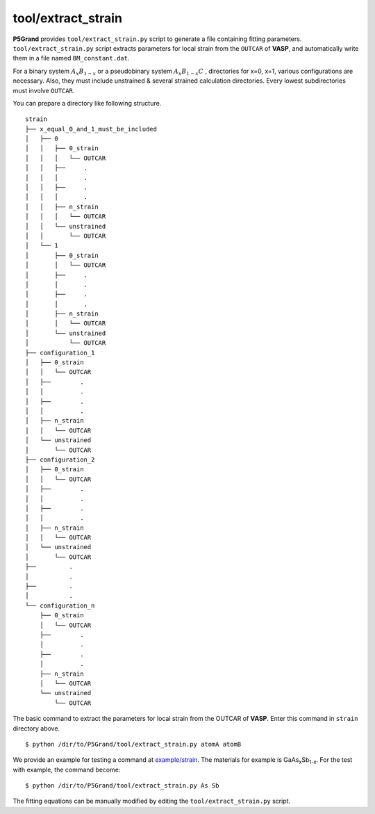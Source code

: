 tool/extract_strain
~~~~~~~~~~~~~~~~~~~

**P5Grand** provides ``tool/extract_strain.py`` script to generate a file containing fitting parameters.
``tool/extract_strain.py`` script extracts parameters for local strain from the ``OUTCAR`` of **VASP**, and automatically write them in a file named ``BM_constant.dat``.

For a binary system
:math:`A_{x}B_{1-x}`
or a pseudobinary system
:math:`A_{x}B_{1-x}C`
, directories for x=0, x=1, various configurations are necessary. Also, they must include unstrained & several strained calculation directories. Every lowest subdirectories must involve ``OUTCAR``.

You can prepare a directory like following structure.

::

 strain
 ├── x_equal_0_and_1_must_be_included
 │   ├── 0
 │   │   ├── 0_strain
 │   │   │   └── OUTCAR
 │   │   ├──     .
 │   │   │       .
 │   │   ├──     .
 │   │   │       .
 │   │   ├── n_strain
 │   │   │   └── OUTCAR
 │   │   └── unstrained 
 │   │       └── OUTCAR
 │   └── 1
 │       ├── 0_strain
 │       │   └── OUTCAR
 │       ├──     .
 │       │       .
 │       ├──     .
 │       │       .
 │       ├── n_strain
 │       │   └── OUTCAR
 │       └── unstrained
 │           └── OUTCAR 
 ├── configuration_1
 │   ├── 0_strain
 │   │   └── OUTCAR
 │   ├── 	.
 │   │   	.
 │   ├── 	.
 │   │   	.
 │   ├── n_strain
 │   │   └── OUTCAR
 │   └── unstrained
 │       └── OUTCAR
 ├── configuration_2
 │   ├── 0_strain
 │   │   └── OUTCAR
 │   ├── 	.
 │   │   	.
 │   ├── 	.
 │   │   	.
 │   ├── n_strain
 │   │   └── OUTCAR
 │   └── unstrained
 │       └── OUTCAR
 ├──         .
 │           .
 ├──         .
 │           .
 └── configuration_n
     ├── 0_strain
     │   └── OUTCAR
     ├── 	.
     │   	.
     ├── 	.
     │   	.
     ├── n_strain
     │   └── OUTCAR
     └── unstrained
         └── OUTCAR



The basic command to extract the parameters for local strain from the OUTCAR of **VASP**. Enter this command in ``strain`` directory above.

::

 $ python /dir/to/P5Grand/tool/extract_strain.py atomA atomB

We provide an example for testing a command at `example/strain <https://github.com/Han-Gyuseung/P5Grand/tree/main/example/strain>`_.
The materials for example is GaAs\ :sub:`x`\ Sb\ :sub:`1-x`\ . For the test with example, the command become:

::

 $ python /dir/to/P5Grand/tool/extract_strain.py As Sb

The fitting equations can be manually modified by editing the ``tool/extract_strain.py`` script.
